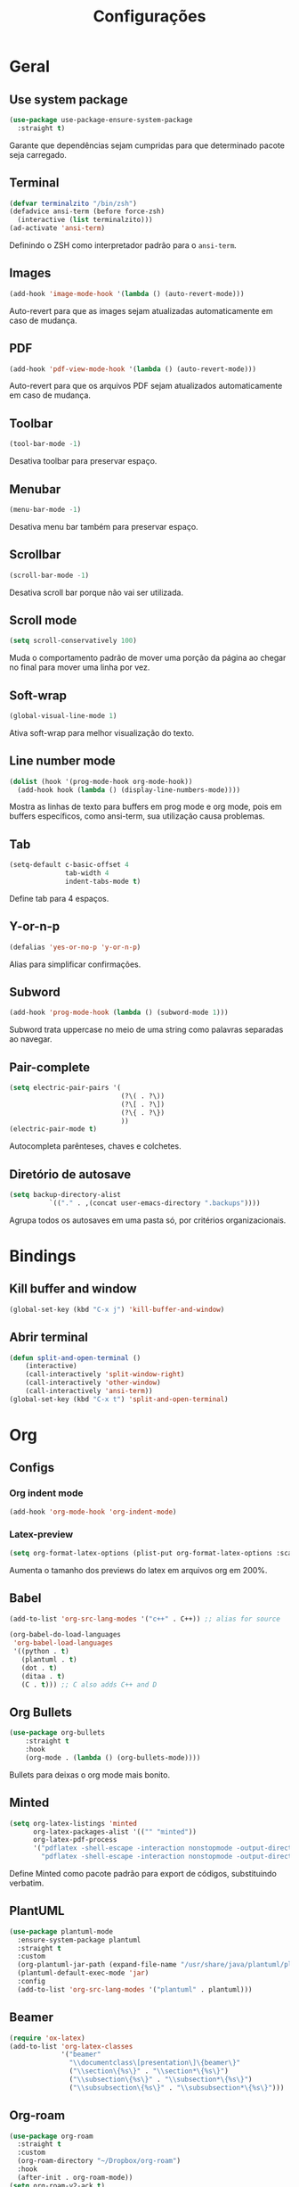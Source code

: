 ﻿#+title: Configurações
#+startup: content

* Geral
** Use system package
#+begin_src emacs-lisp
  (use-package use-package-ensure-system-package
    :straight t)
#+end_src

Garante que dependências sejam cumpridas para que determinado pacote
seja carregado.

** Terminal
#+begin_src emacs-lisp
  (defvar terminalzito "/bin/zsh")
  (defadvice ansi-term (before force-zsh)
	(interactive (list terminalzito)))
  (ad-activate 'ansi-term)
#+end_src

Definindo o ZSH como interpretador padrão para o =ansi-term=.

** Images
#+begin_src emacs-lisp
  (add-hook 'image-mode-hook '(lambda () (auto-revert-mode)))
#+end_src

Auto-revert para que as images sejam atualizadas automaticamente em
caso de mudança.

** PDF
#+begin_src emacs-lisp
  (add-hook 'pdf-view-mode-hook '(lambda () (auto-revert-mode)))
#+end_src

Auto-revert para que os arquivos PDF sejam atualizados automaticamente
em caso de mudança.

** Toolbar
#+begin_src emacs-lisp
(tool-bar-mode -1)
#+end_src

Desativa toolbar para preservar espaço.

** Menubar
#+begin_src emacs-lisp
(menu-bar-mode -1)
#+end_src

Desativa menu bar também para preservar espaço.

** Scrollbar
#+begin_src emacs-lisp
(scroll-bar-mode -1)
#+end_src

Desativa scroll bar porque não vai ser utilizada.

** Scroll mode
#+begin_src emacs-lisp
  (setq scroll-conservatively 100)
#+end_src

Muda o comportamento padrão de mover uma porção da página ao chegar
no final para mover uma linha por vez.

** Soft-wrap
#+begin_src emacs-lisp
(global-visual-line-mode 1)
#+end_src

Ativa soft-wrap para melhor visualização do texto.

** Line number mode
#+begin_src emacs-lisp
  (dolist (hook '(prog-mode-hook org-mode-hook))
    (add-hook hook (lambda () (display-line-numbers-mode))))
#+end_src

Mostra as linhas de texto para buffers em prog mode e org mode, pois em buffers
específicos, como ansi-term, sua utilização causa problemas.

** Tab
#+begin_src emacs-lisp
  (setq-default c-basic-offset 4 
                tab-width 4
                indent-tabs-mode t)
#+end_src

Define tab para 4 espaços.

** Y-or-n-p
#+begin_src emacs-lisp
  (defalias 'yes-or-no-p 'y-or-n-p)
#+end_src

Alias para simplificar confirmações.

** Subword
#+begin_src emacs-lisp
  (add-hook 'prog-mode-hook (lambda () (subword-mode 1)))
#+end_src

Subword trata uppercase no meio de uma string como palavras
separadas ao navegar.

** Pair-complete
#+begin_src emacs-lisp
  (setq electric-pair-pairs '(
                              (?\( . ?\))
                              (?\[ . ?\])
                              (?\{ . ?\})
                              ))
  (electric-pair-mode t)
#+end_src

Autocompleta parênteses, chaves e colchetes.

** Diretório de autosave
#+begin_src emacs-lisp
  (setq backup-directory-alist
            `(("." . ,(concat user-emacs-directory ".backups"))))
#+end_src

Agrupa todos os autosaves em uma pasta só, por critérios organizacionais.

* Bindings
** Kill buffer and window
#+begin_src emacs-lisp
  (global-set-key (kbd "C-x j") 'kill-buffer-and-window)
#+end_src

** Abrir terminal 
#+begin_src emacs-lisp
  (defun split-and-open-terminal () 
      (interactive)
      (call-interactively 'split-window-right)
      (call-interactively 'other-window)
      (call-interactively 'ansi-term))
  (global-set-key (kbd "C-x t") 'split-and-open-terminal)
#+end_src

* Org
** Configs
*** Org indent mode
#+begin_src emacs-lisp
(add-hook 'org-mode-hook 'org-indent-mode)
#+end_src

*** Latex-preview
#+begin_src emacs-lisp
  (setq org-format-latex-options (plist-put org-format-latex-options :scale 2.0))
#+end_src

Aumenta o tamanho dos previews do latex em arquivos org em 200%.
** Babel
#+begin_src emacs-lisp
  (add-to-list 'org-src-lang-modes '("c++" . C++)) ;; alias for source

  (org-babel-do-load-languages
   'org-babel-load-languages
   '((python . t)
     (plantuml . t)
     (dot . t)
     (ditaa . t)
     (C . t))) ;; C also adds C++ and D
#+end_src

** Org Bullets
#+begin_src emacs-lisp
  (use-package org-bullets
      :straight t
      :hook
      (org-mode . (lambda () (org-bullets-mode))))
#+end_src

Bullets para deixas o org mode mais bonito.

** Minted
#+begin_src emacs-lisp
  (setq org-latex-listings 'minted
        org-latex-packages-alist '(("" "minted"))
        org-latex-pdf-process
        '("pdflatex -shell-escape -interaction nonstopmode -output-directory %o %f"
          "pdflatex -shell-escape -interaction nonstopmode -output-directory %o %f"))

#+end_src

Define Minted como pacote padrão para export de códigos, substituindo verbatim.

** PlantUML
#+begin_src emacs-lisp
  (use-package plantuml-mode
    :ensure-system-package plantuml
    :straight t
    :custom
    (org-plantuml-jar-path (expand-file-name "/usr/share/java/plantuml/plantuml.jar"))
    (plantuml-default-exec-mode 'jar)
    :config
    (add-to-list 'org-src-lang-modes '("plantuml" . plantuml)))
#+end_src

** Beamer
#+begin_src emacs-lisp
  (require 'ox-latex)
  (add-to-list 'org-latex-classes
               '("beamer"
                 "\\documentclass\[presentation\]\{beamer\}"
                 ("\\section\{%s\}" . "\\section*\{%s\}")
                 ("\\subsection\{%s\}" . "\\subsection*\{%s\}")
                 ("\\subsubsection\{%s\}" . "\\subsubsection*\{%s\}")))
#+end_src

** Org-roam
#+begin_src emacs-lisp
  (use-package org-roam
    :straight t
    :custom
    (org-roam-directory "~/Dropbox/org-roam")
    :hook
    (after-init . org-roam-mode))
  (setq org-roam-v2-ack t)
#+end_src

** Org-download
#+begin_src emacs-lisp
  (use-package org-download
    :straight t
    :init
    (org-download-enable)
    :custom
    (org-download-image-dir "./.org-download/")
    (org-download-screenshot-method "spectacle")
    :hook
    (dired-mode . org-download-enable))
#+end_src

Pacote que define funções para manipular imagens externas.

* Visual
** All the icons
#+begin_src emacs-lisp
(use-package all-the-icons
    :straight t)
#+end_src

Pacote de ícones gerais.

** Tema
#+begin_src emacs-lisp
  (use-package darkokai-theme
    :straight t
    :config
    (load-theme 'darkokai t))
#+end_src

Seta o tema darkokai como padrão.

** Spaceline
#+begin_src emacs-lisp
  (use-package spaceline
    :straight t
    :config
    (spaceline-helm-mode)
    (spaceline-emacs-theme)
    (spaceline-toggle-minor-modes-off)
    (spaceline-toggle-projectile-root-on))
#+end_src

Spaceline com tema all the icons.

** Dashboard
#+begin_src emacs-lisp
  (use-package dashboard
    :straight t
    :custom
    (dashboard-startup-banner (concat user-emacs-directory "img/banner.png"))
    (dashboard-set-init-info t)
    (dashboard-set-heading-icons t)
    (dashboard-set-file-icons t)
    (dashboard-center-content t)
    (dashboard-items '((recents . 10)
                       (projects . 5)))
    :config
    (dashboard-setup-startup-hook))
#+end_src

Lindo dashboard.

*** Page break lines
#+begin_src emacs-lisp
  (use-package page-break-lines
    :straight t
    :init
    (global-page-break-lines-mode))
#+end_src

Substitui símbolo de quebras de linha por uma linha vazia.

* Utilidades
** Which-key
#+begin_src emacs-lisp
  (use-package which-key
    :straight t
    :init
    (which-key-mode))
#+end_src

** Flycheck
#+begin_src emacs-lisp
  (use-package flycheck
    :straight t
    :init (global-flycheck-mode))
#+end_src

Syntax checker global.

** Lsp
#+begin_src emacs-lisp
  (use-package lsp-mode
    :straight t
    :after (which-key)
    :init
    (setq lsp-keymap-prefix "C-c l")
    :custom
    (gc-cons-threshold 100000000)
    (read-process-output-max (* 1024 1024))
    (lsp-idle-delay 0.500)
    :commands lsp
    :hook
    (lsp-mode . lsp-enable-which-key-integration)
    (python-mode . lsp))
#+end_src

*** Lsp-ui
#+begin_src emacs-lisp
  (use-package lsp-ui
    :straight t
    :after lsp-mode
    :commands lsp-ui-mode
    :custom
    (lsp-ui-sideline-show-diagnostics t)
    (lsp-ui-sideline-show-code-actions t)
    (lsp-ui-doc-enable t))
#+end_src

*** Helm-lsp
#+begin_src emacs-lisp
  (use-package helm-lsp
    :straight t
    :after (lsp-mode helm)
    :commands helm-lsp-workspace-symbol)
#+end_src

** C/C++
#+begin_src emacs-lisp
  (use-package ccls
    :ensure-system-package ccls
    :straight t
    :hook
    ((c-mode c++-mode) . (lambda () (require 'ccls) (lsp)))
    :custom
    (lsp-clients-clangd-args '("-j=4" "--background-index" "-log=error"))
    (lsp-prefer-flymake nil))
#+end_src

** Company
#+begin_src emacs-lisp
  (use-package company
    :straight t
    :custom
    (company-idle-delay 0)
    (company-minimum-prefix-length 3)
    :hook
    (prog-mode . company-mode))
#+end_src

Pacote de auto-complete.

** Yasnippet
#+begin_src emacs-lisp
  (use-package yasnippet
    :straight t
    :config
    (use-package yasnippet-snippets
      :straight t)
    (yas-reload-all)
    :hook
    (prog-mode . yas-minor-mode))
#+end_src

Snippet para frameworks.

*** Lisp snippet
#+begin_src emacs-lisp
(use-package common-lisp-snippets
    :straight t)
(add-hook 'lisp-mode-hook 'yas-minor-mode)
#+end_src

*** Emacs-Lisp snippet
#+begin_src emacs-lisp
  (use-package el-autoyas
    :straight t
    :hook
    (org-mode . el-autoyas-enable))
#+end_src

*** Javascript e React snippet 
#+begin_src emacs-lisp
  (use-package js-react-redux-yasnippets
    :defer t)
#+end_src

** Company+Yasnippet
#+begin_src emacs-lisp
  (defun company-yasnippet-or-completion ()
    (interactive)
    (let ((yas-fallback-behavior nil))
      (unless (yas-expand)
        (call-interactively #'company-complete-common))))

  (add-hook 'company-mode-hook (lambda ()
    (substitute-key-definition 'company-complete-common
                               'company-yasnippet-or-completion
                               company-active-map)))
#+end_src

Funções para integração do company com yasnippet.

** Projectile
#+begin_src emacs-lisp
  (use-package projectile
    :straight t
    :custom
    (projectile-mode t)
    :bind
    ("C-c p" . 'projectile-command-map))
#+end_src

Pacote para gerenciar projetos como um todo.

** Helm
#+begin_src emacs-lisp
  (use-package helm
    :straight t
    :config
    (helm-mode 1)
    :bind
    ("C-x C-f" . 'helm-find-files)
    ("M-x" . 'helm-M-x)
    ("M-y" . 'helm-show-kill-ring)
    ("C-x b" . 'helm-mini))
#+end_src

Helm para funções de busca global.

*** Helm-swooper
#+begin_src emacs-lisp
  (use-package helm-swoop
    :straight t
    :after helm
    :custom
    (helm-swoop-pre-input-function
     (lambda ()
       (if mark-active
           (buffer-substring-no-properties (mark) (point))
         "")))
    :bind
    ("C-s" . helm-swoop)
    ("C-c h s" . helm-multi-swoop-all))
#+end_src

Pacote de busca de palavras em buffer.

*** Helm-descbinds
#+begin_src emacs-lisp
  (use-package helm-descbinds
    :straight t
    :after helm
    :config
    (helm-descbinds-mode 1))
#+end_src

*** Helm-make
#+begin_src emacs-lisp
  (use-package helm-make
    :straight t
    :after helm
    :commands (helm-make helm-make-projectile))
#+end_src

Interface para criar makefiles através do Helm.

*** Helm-icons
#+begin_src emacs-lisp
  (use-package helm-icons
    :straight t
    :after (helm all-the-icons)
    :config
    (helm-icons-enable)
    :custom
    (helm-icons-provider 'all-the-icons))
#+end_src

*** Helm-projectile
#+begin_src emacs-lisp
  (use-package helm-projectile
    :straight t
    :after (helm projectile)
    :config
    (helm-projectile-on))
#+end_src

** Magit
#+begin_src emacs-lisp
  (use-package magit
    :straight t)
#+end_src

Pacote para integração com o git.

** Rainbow Delimiters
#+begin_src emacs-lisp
  (use-package rainbow-delimiters
    :straight t
    :hook 
    (prog-mode . rainbow-delimiters-mode))
#+end_src

Pacote para highlight em escopos

** Undo Tree
#+begin_src emacs-lisp
  (use-package undo-tree
    :straight t
    :custom
    (undo-tree-visualizer-timestamps 1)
    :config
    (global-undo-tree-mode))
#+end_src

Pacote que define o histórico de alterações em uma árvore.

** Rainbow Mode
#+begin_src emacs-lisp
  (use-package rainbow-mode
    :straight t
    :hook
    (prog-mode . rainbow-mode)) 
#+end_src

Pacote para hightlight de cores em código hexadecimal.

** Expand region
#+begin_src emacs-lisp
  (use-package expand-region
    :straight t
    :bind ("C-q" . er/expand-region))
#+end_src

** Multiple-cursors
#+begin_src emacs-lisp
  (use-package multiple-cursors
    :straight t
    :bind ("C->" . 'mc/mark-next-like-this)
    :bind ("C-<" . 'mc/mark-previous-like-this)
    :bind ("C-c q" . 'mc/mark-all-like-this))
#+end_src

Multiple cursors seleciona várias áreas do texto para serem editadas ao
mesmo tempo.
Faz uma boa sinergia com o pacote expand-region.

** Switch-window
#+begin_src emacs-lisp
  (use-package switch-window
    :straight t
    :bind
    ("C-x o" . 'switch-window))
#+end_src

** PDF tools
#+begin_src emacs-lisp
  (use-package pdf-tools
    :straight t
    :magic ("%PDF" . pdf-view-mode)
    :config
    (pdf-tools-install :no-query)
    :hook
    (pdf-view-mode . (lambda() (display-line-numbers-mode -1))))
#+end_src

Ferramenta para melhor visualização e controle de PDFs.



